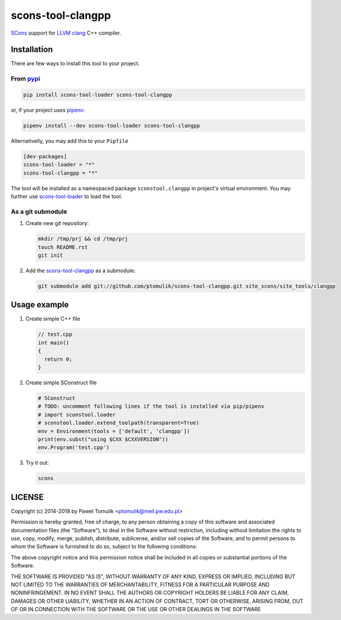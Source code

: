 scons-tool-clangpp
==================

.. image:: https://badge.fury.io/py/scons-tool-clangpp.svg
    :target: https://badge.fury.io/py/scons-tool-clangpp
    :alt: PyPi package version

.. image:: https://travis-ci.org/ptomulik/scons-tool-clangpp.svg?branch=master
    :target: https://travis-ci.org/ptomulik/scons-tool-clangpp
    :alt: Travis CI build status

SCons_ support for LLVM_ clang_ C++ compiler.

Installation
------------

There are few ways to install this tool to your project.

From pypi_
^^^^^^^^^^

.. code-block:: shell

      pip install scons-tool-loader scons-tool-clangpp

or, if your project uses pipenv_:

.. code-block:: shell

      pipenv install --dev scons-tool-loader scons-tool-clangpp

Alternativelly, you may add this to your ``Pipfile``

.. code-block::

    [dev-packages]
    scons-tool-loader = "*"
    scons-tool-clangpp = "*"


The tool will be installed as a namespaced package ``sconstool.clangpp``
in project's virtual environment. You may further use scons-tool-loader_
to load the tool.

As a git submodule
^^^^^^^^^^^^^^^^^^

#. Create new git repository:

   .. code-block:: shell

      mkdir /tmp/prj && cd /tmp/prj
      touch README.rst
      git init

#. Add the `scons-tool-clangpp`_ as a submodule:

   .. code-block:: shell

      git submodule add git://github.com/ptomulik/scons-tool-clangpp.git site_scons/site_tools/clangpp

Usage example
-------------

#. Create simple C++ file

   .. code-block:: cpp

      // test.cpp
      int main()
      {
        return 0;
      }

#. Create simple SConstruct file

   .. code-block:: python

      # SConstruct
      # TODO: uncomment following lines if the tool is installed via pip/pipenv
      # import sconstool.loader
      # sconstool.loader.extend_toolpath(transparent=True)
      env = Environment(tools = ['default', 'clangpp'])
      print(env.subst("using $CXX $CXXVERSION"))
      env.Program('test.cpp')

#. Try it out:

   .. code-block:: shell

      scons

LICENSE
-------

Copyright (c) 2014-2018 by Pawel Tomulik <ptomulik@meil.pw.edu.pl>

Permission is hereby granted, free of charge, to any person obtaining a copy
of this software and associated documentation files (the "Software"), to deal
in the Software without restriction, including without limitation the rights
to use, copy, modify, merge, publish, distribute, sublicense, and/or sell
copies of the Software, and to permit persons to whom the Software is
furnished to do so, subject to the following conditions:

The above copyright notice and this permission notice shall be included in all
copies or substantial portions of the Software.

THE SOFTWARE IS PROVIDED "AS IS", WITHOUT WARRANTY OF ANY KIND, EXPRESS OR
IMPLIED, INCLUDING BUT NOT LIMITED TO THE WARRANTIES OF MERCHANTABILITY,
FITNESS FOR A PARTICULAR PURPOSE AND NONINFRINGEMENT. IN NO EVENT SHALL THE
AUTHORS OR COPYRIGHT HOLDERS BE LIABLE FOR ANY CLAIM, DAMAGES OR OTHER
LIABILITY, WHETHER IN AN ACTION OF CONTRACT, TORT OR OTHERWISE, ARISING FROM,
OUT OF OR IN CONNECTION WITH THE SOFTWARE OR THE USE OR OTHER DEALINGS IN THE
SOFTWARE

.. _LLVM: http://llvm.org/
.. _clang: http://clang.llvm.org/
.. _scons-tool-clangpp: https://github.com/ptomulik/scons-tool-clangpp
.. _scons-tool-loader: https://github.com/ptomulik/scons-tool-loader
.. _SCons: http://scons.org
.. _pipenv: https://pipenv.readthedocs.io/
.. _pypi: https://pypi.org/

.. <!--- vim: set expandtab tabstop=2 shiftwidth=2 syntax=rst: -->
